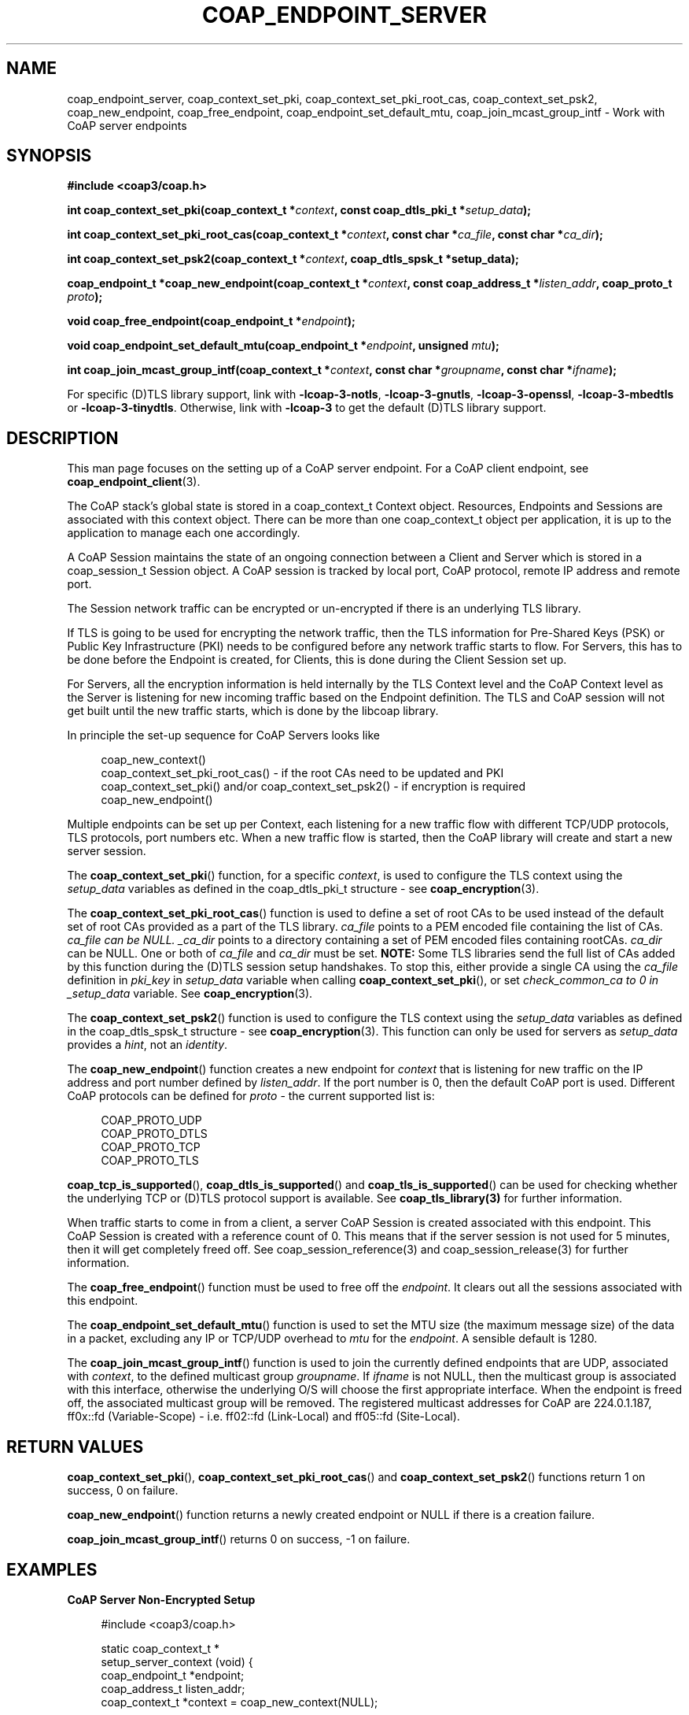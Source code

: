 '\" t
.\"     Title: coap_endpoint_server
.\"    Author: [see the "AUTHORS" section]
.\" Generator: DocBook XSL Stylesheets v1.79.1 <http://docbook.sf.net/>
.\"      Date: 06/07/2021
.\"    Manual: libcoap Manual
.\"    Source: coap_endpoint_server 4.3.0rc3
.\"  Language: English
.\"
.TH "COAP_ENDPOINT_SERVER" "3" "06/07/2021" "coap_endpoint_server 4\&.3\&.0" "libcoap Manual"
.\" -----------------------------------------------------------------
.\" * Define some portability stuff
.\" -----------------------------------------------------------------
.\" ~~~~~~~~~~~~~~~~~~~~~~~~~~~~~~~~~~~~~~~~~~~~~~~~~~~~~~~~~~~~~~~~~
.\" http://bugs.debian.org/507673
.\" http://lists.gnu.org/archive/html/groff/2009-02/msg00013.html
.\" ~~~~~~~~~~~~~~~~~~~~~~~~~~~~~~~~~~~~~~~~~~~~~~~~~~~~~~~~~~~~~~~~~
.ie \n(.g .ds Aq \(aq
.el       .ds Aq '
.\" -----------------------------------------------------------------
.\" * set default formatting
.\" -----------------------------------------------------------------
.\" disable hyphenation
.nh
.\" disable justification (adjust text to left margin only)
.ad l
.\" -----------------------------------------------------------------
.\" * MAIN CONTENT STARTS HERE *
.\" -----------------------------------------------------------------
.SH "NAME"
coap_endpoint_server, coap_context_set_pki, coap_context_set_pki_root_cas, coap_context_set_psk2, coap_new_endpoint, coap_free_endpoint, coap_endpoint_set_default_mtu, coap_join_mcast_group_intf \- Work with CoAP server endpoints
.SH "SYNOPSIS"
.sp
\fB#include <coap3/coap\&.h>\fR
.sp
\fBint coap_context_set_pki(coap_context_t *\fR\fB\fIcontext\fR\fR\fB, const coap_dtls_pki_t *\fR\fB\fIsetup_data\fR\fR\fB);\fR
.sp
\fBint coap_context_set_pki_root_cas(coap_context_t *\fR\fB\fIcontext\fR\fR\fB, const char *\fR\fB\fIca_file\fR\fR\fB, const char *\fR\fB\fIca_dir\fR\fR\fB);\fR
.sp
\fBint coap_context_set_psk2(coap_context_t *\fR\fB\fIcontext\fR\fR\fB, coap_dtls_spsk_t *setup_data);\fR
.sp
\fBcoap_endpoint_t *coap_new_endpoint(coap_context_t *\fR\fB\fIcontext\fR\fR\fB, const coap_address_t *\fR\fB\fIlisten_addr\fR\fR\fB, coap_proto_t \fR\fB\fIproto\fR\fR\fB);\fR
.sp
\fBvoid coap_free_endpoint(coap_endpoint_t *\fR\fB\fIendpoint\fR\fR\fB);\fR
.sp
\fBvoid coap_endpoint_set_default_mtu(coap_endpoint_t *\fR\fB\fIendpoint\fR\fR\fB, unsigned \fR\fB\fImtu\fR\fR\fB);\fR
.sp
\fBint coap_join_mcast_group_intf(coap_context_t *\fR\fB\fIcontext\fR\fR\fB, const char *\fR\fB\fIgroupname\fR\fR\fB, const char *\fR\fB\fIifname\fR\fR\fB);\fR
.sp
For specific (D)TLS library support, link with \fB\-lcoap\-3\-notls\fR, \fB\-lcoap\-3\-gnutls\fR, \fB\-lcoap\-3\-openssl\fR, \fB\-lcoap\-3\-mbedtls\fR or \fB\-lcoap\-3\-tinydtls\fR\&. Otherwise, link with \fB\-lcoap\-3\fR to get the default (D)TLS library support\&.
.SH "DESCRIPTION"
.sp
This man page focuses on the setting up of a CoAP server endpoint\&. For a CoAP client endpoint, see \fBcoap_endpoint_client\fR(3)\&.
.sp
The CoAP stack\(cqs global state is stored in a coap_context_t Context object\&. Resources, Endpoints and Sessions are associated with this context object\&. There can be more than one coap_context_t object per application, it is up to the application to manage each one accordingly\&.
.sp
A CoAP Session maintains the state of an ongoing connection between a Client and Server which is stored in a coap_session_t Session object\&. A CoAP session is tracked by local port, CoAP protocol, remote IP address and remote port\&.
.sp
The Session network traffic can be encrypted or un\-encrypted if there is an underlying TLS library\&.
.sp
If TLS is going to be used for encrypting the network traffic, then the TLS information for Pre\-Shared Keys (PSK) or Public Key Infrastructure (PKI) needs to be configured before any network traffic starts to flow\&. For Servers, this has to be done before the Endpoint is created, for Clients, this is done during the Client Session set up\&.
.sp
For Servers, all the encryption information is held internally by the TLS Context level and the CoAP Context level as the Server is listening for new incoming traffic based on the Endpoint definition\&. The TLS and CoAP session will not get built until the new traffic starts, which is done by the libcoap library\&.
.sp
In principle the set\-up sequence for CoAP Servers looks like
.sp
.if n \{\
.RS 4
.\}
.nf
coap_new_context()
coap_context_set_pki_root_cas() \- if the root CAs need to be updated and PKI
coap_context_set_pki() and/or coap_context_set_psk2() \- if encryption is required
coap_new_endpoint()
.fi
.if n \{\
.RE
.\}
.sp
Multiple endpoints can be set up per Context, each listening for a new traffic flow with different TCP/UDP protocols, TLS protocols, port numbers etc\&. When a new traffic flow is started, then the CoAP library will create and start a new server session\&.
.sp
The \fBcoap_context_set_pki\fR() function, for a specific \fIcontext\fR, is used to configure the TLS context using the \fIsetup_data\fR variables as defined in the coap_dtls_pki_t structure \- see \fBcoap_encryption\fR(3)\&.
.sp
The \fBcoap_context_set_pki_root_cas\fR() function is used to define a set of root CAs to be used instead of the default set of root CAs provided as a part of the TLS library\&. \fIca_file\fR points to a PEM encoded file containing the list of CAs\&. \fIca_file can be NULL\&. _ca_dir\fR points to a directory containing a set of PEM encoded files containing rootCAs\&. \fIca_dir\fR can be NULL\&. One or both of \fIca_file\fR and \fIca_dir\fR must be set\&. \fBNOTE:\fR Some TLS libraries send the full list of CAs added by this function during the (D)TLS session setup handshakes\&. To stop this, either provide a single CA using the \fIca_file\fR definition in \fIpki_key\fR in \fIsetup_data\fR variable when calling \fBcoap_context_set_pki\fR(), or set \fIcheck_common_ca to 0 in _setup_data\fR variable\&. See \fBcoap_encryption\fR(3)\&.
.sp
The \fBcoap_context_set_psk2\fR() function is used to configure the TLS context using the \fIsetup_data\fR variables as defined in the coap_dtls_spsk_t structure \- see \fBcoap_encryption\fR(3)\&. This function can only be used for servers as \fIsetup_data\fR provides a \fIhint\fR, not an \fIidentity\fR\&.
.sp
The \fBcoap_new_endpoint\fR() function creates a new endpoint for \fIcontext\fR that is listening for new traffic on the IP address and port number defined by \fIlisten_addr\fR\&. If the port number is 0, then the default CoAP port is used\&. Different CoAP protocols can be defined for \fIproto\fR \- the current supported list is:
.sp
.if n \{\
.RS 4
.\}
.nf
COAP_PROTO_UDP
COAP_PROTO_DTLS
COAP_PROTO_TCP
COAP_PROTO_TLS
.fi
.if n \{\
.RE
.\}
.sp
\fBcoap_tcp_is_supported\fR(), \fBcoap_dtls_is_supported\fR() and \fBcoap_tls_is_supported\fR() can be used for checking whether the underlying TCP or (D)TLS protocol support is available\&. See \fBcoap_tls_library(3)\fR for further information\&.
.sp
When traffic starts to come in from a client, a server CoAP Session is created associated with this endpoint\&. This CoAP Session is created with a reference count of 0\&. This means that if the server session is not used for 5 minutes, then it will get completely freed off\&. See coap_session_reference(3) and coap_session_release(3) for further information\&.
.sp
The \fBcoap_free_endpoint\fR() function must be used to free off the \fIendpoint\fR\&. It clears out all the sessions associated with this endpoint\&.
.sp
The \fBcoap_endpoint_set_default_mtu\fR() function is used to set the MTU size (the maximum message size) of the data in a packet, excluding any IP or TCP/UDP overhead to \fImtu\fR for the \fIendpoint\fR\&. A sensible default is 1280\&.
.sp
The \fBcoap_join_mcast_group_intf\fR() function is used to join the currently defined endpoints that are UDP, associated with \fIcontext\fR, to the defined multicast group \fIgroupname\fR\&. If \fIifname\fR is not NULL, then the multicast group is associated with this interface, otherwise the underlying O/S will choose the first appropriate interface\&. When the endpoint is freed off, the associated multicast group will be removed\&. The registered multicast addresses for CoAP are 224\&.0\&.1\&.187, ff0x::fd (Variable\-Scope) \- i\&.e\&. ff02::fd (Link\-Local) and ff05::fd (Site\-Local)\&.
.SH "RETURN VALUES"
.sp
\fBcoap_context_set_pki\fR(), \fBcoap_context_set_pki_root_cas\fR() and \fBcoap_context_set_psk2\fR() functions return 1 on success, 0 on failure\&.
.sp
\fBcoap_new_endpoint\fR() function returns a newly created endpoint or NULL if there is a creation failure\&.
.sp
\fBcoap_join_mcast_group_intf\fR() returns 0 on success, \-1 on failure\&.
.SH "EXAMPLES"
.sp
\fBCoAP Server Non\-Encrypted Setup\fR
.sp
.if n \{\
.RS 4
.\}
.nf
#include <coap3/coap\&.h>

static coap_context_t *
setup_server_context (void) {
  coap_endpoint_t *endpoint;
  coap_address_t listen_addr;
  coap_context_t *context = coap_new_context(NULL);

  if (!context)
    return NULL;
  /* See coap_block(3) */
  coap_context_set_block_mode(context,
                              COAP_BLOCK_USE_LIBCOAP | COAP_BLOCK_SINGLE_BODY);


  coap_address_init(&listen_addr);
  listen_addr\&.addr\&.sa\&.sa_family = AF_INET;
  listen_addr\&.addr\&.sin\&.sin_port = htons (5683);

  endpoint = coap_new_endpoint(context, &listen_addr, COAP_PROTO_UDP);
  if (!endpoint) {
    coap_free_context(context);
    return NULL;
  }

  /* Initialize resources \- See coap_resource(3) init_resources() example */

  return context;
}
.fi
.if n \{\
.RE
.\}
.sp
\fBCoAP Server DTLS PKI Setup\fR
.sp
.if n \{\
.RS 4
.\}
.nf
#include <coap3/coap\&.h>

typedef struct valid_cns_t {
  size_t count;
  char **cn_list;
} valid_cns_t;

/*
 * Common Name (CN) Callback verifier
 */
static int
verify_cn_callback(const char *cn,
                   const uint8_t *asn1_public_cert,
                   size_t asn1_length,
                   coap_session_t *c_session,
                   unsigned depth,
                   int validated,
                   void *arg
) {
  valid_cns_t *valid_cn_list = (valid_cns_t*)arg;
  size_t i;
  /* Remove (void) definition if variable is used */
  (void)asn1_public_cert;
  (void)asn1_length;
  (void)c_session;
  (void)depth;
  (void)validated;

  /* Check that the CN is valid */
  for (i = 0; i < valid_cn_list\->count; i++) {
    if (!strcasecmp(cn, valid_cn_list\->cn_list[i])) {
      return 1;
    }
  }
  return 0;
}

typedef struct sni_def_t {
  char* sni;
  coap_dtls_key_t key;
} sni_def_t;

typedef struct valid_snis_t {
  size_t count;
  sni_def_t *sni_list;
} valid_snis_t;

/*
 * Subject Name Identifier (SNI) callback verifier
 */
static coap_dtls_key_t *
verify_pki_sni_callback(const char *sni,
                        void *arg
) {
  valid_snis_t *valid_sni_list = (valid_snis_t *)arg;
  size_t i;

  /* Check that the SNI is valid */
  for (i = 0; i < valid_sni_list\->count; i++) {
    if (!strcasecmp(sni, valid_sni_list\->sni_list[i]\&.sni)) {
      return &valid_sni_list\->sni_list[i]\&.key;
    }
  }
  return NULL;
}

/*
 * Set up PKI encryption information
 */
static coap_context_t *
setup_server_context_pki (const char *public_cert_file,
                          const char *private_key_file,
                          const char *ca_file,
                          valid_cns_t *valid_cn_list,
                          valid_snis_t *valid_sni_list
) {
  coap_endpoint_t *endpoint;
  coap_address_t listen_addr;
  coap_dtls_pki_t dtls_pki;
  coap_context_t *context;

  /* See coap_tls_library(3) */
  if (!coap_dtls_is_supported())
    return NULL;

  context = coap_new_context(NULL);
  if (!context)
    return NULL;
  /* See coap_block(3) */
  coap_context_set_block_mode(context,
                              COAP_BLOCK_USE_LIBCOAP | COAP_BLOCK_SINGLE_BODY);


  memset (&dtls_pki, 0, sizeof (dtls_pki));

  /* see coap_encryption(3) */
  dtls_pki\&.version                 = COAP_DTLS_PKI_SETUP_VERSION;
  dtls_pki\&.verify_peer_cert        = 1;
  dtls_pki\&.check_common_ca         = 1;
  dtls_pki\&.allow_self_signed       = 1;
  dtls_pki\&.allow_expired_certs     = 1;
  dtls_pki\&.cert_chain_validation   = 1;
  dtls_pki\&.cert_chain_verify_depth = 1;
  dtls_pki\&.check_cert_revocation   = 1;
  dtls_pki\&.allow_no_crl            = 1;
  dtls_pki\&.allow_expired_crl       = 1;
  dtls_pki\&.allow_bad_md_hash       = 0;
  dtls_pki\&.allow_short_rsa_length  = 0;
  dtls_pki\&.is_rpk_not_cert         = 0; /* Set to 1 if RPK */
  dtls_pki\&.validate_cn_call_back   = verify_cn_callback;
  dtls_pki\&.cn_call_back_arg        = valid_cn_list;
  dtls_pki\&.validate_sni_call_back  = verify_pki_sni_callback;
  dtls_pki\&.sni_call_back_arg       = valid_sni_list;
  dtls_pki\&.additional_tls_setup_call_back = NULL;
  dtls_pki\&.client_sni              = NULL;
  dtls_pki\&.pki_key\&.key_type        = COAP_PKI_KEY_PEM;
  dtls_pki\&.pki_key\&.key\&.pem\&.ca_file = ca_file;
  dtls_pki\&.pki_key\&.key\&.pem\&.public_cert = public_cert_file;
  dtls_pki\&.pki_key\&.key\&.pem\&.private_key = private_key_file;

  if (coap_context_set_pki(context, &dtls_pki)) {
    coap_free_context(context);
    return NULL;
  }

  coap_address_init(&listen_addr);
  listen_addr\&.addr\&.sa\&.sa_family = AF_INET;
  listen_addr\&.addr\&.sin\&.sin_port = htons (5684);

  endpoint = coap_new_endpoint(context, &listen_addr, COAP_PROTO_DTLS);
  if (!endpoint) {
    coap_free_context(context);
    return NULL;
  }

  /* Initialize resources \- See coap_resource(3) init_resources() example */

  return context;
}
.fi
.if n \{\
.RE
.\}
.sp
\fBCoAP Server DTLS PSK Setup\fR
.sp
.if n \{\
.RS 4
.\}
.nf
#include <coap3/coap\&.h>

typedef struct id_def_t {
  char* id;
  coap_bin_const_t key;
} id_def_t;

typedef struct valid_ids_t {
  int count;
  id_def_t *id_list;
} valid_ids_t;

/*
 * PSK Identity Pre\-Shared Key selection Callback function
 */
static const coap_bin_const_t *
verify_id_callback(coap_bin_const_t *identity,
                   coap_session_t *c_session,
                   void *arg
) {
  valid_ids_t *valid_id_list = (valid_ids_t*)arg;
  int i;
  /* Remove (void) definition if variable is used */
  (void)c_session;

  /* Check that the Identity is valid */
  for (i = 0; i < valid_id_list\->count; i++) {
    if (!strcasecmp((const char*)identity\->s, valid_id_list\->id_list[i]\&.id)) {
      return &valid_id_list\->id_list[i]\&.key;
    }
  }
  return NULL;
}

typedef struct sni_psk_def_t {
  char* sni;
  coap_dtls_spsk_info_t psk_info;
} sni_psk_def_t;

typedef struct valid_psk_snis_t {
  int count;
  sni_psk_def_t *sni_list;
} valid_psk_snis_t;

/*
 * PSK Subject Name Identifier (SNI) callback verifier
 */
static const coap_dtls_spsk_info_t *
verify_psk_sni_callback(const char *sni,
                        coap_session_t *c_session,
                        void *arg
) {
  valid_psk_snis_t *valid_sni_list = (valid_psk_snis_t *)arg;
  int i;
  /* Remove (void) definition if variable is used */
  (void)c_session;

  /* Check that the SNI is valid */
  for (i = 0; i < valid_sni_list\->count; i++) {
    if (!strcasecmp(sni, valid_sni_list\->sni_list[i]\&.sni)) {
      return &valid_sni_list\->sni_list[i]\&.psk_info;
    }
  }
  return NULL;
}

static coap_context_t *
setup_server_context_psk (const char *hint,
                          const uint8_t *key,
                          unsigned int key_len,
                          valid_ids_t *valid_id_list,
                          valid_psk_snis_t *valid_sni_list
) {
  coap_endpoint_t *endpoint;
  coap_address_t listen_addr;
  coap_context_t *context;
  coap_dtls_spsk_t dtls_psk;

  /* See coap_tls_library(3) */
  if (!coap_dtls_is_supported())
    return NULL;

  context = coap_new_context(NULL);
  if (!context)
    return NULL;
  /* See coap_block(3) */
  coap_context_set_block_mode(context,
                              COAP_BLOCK_USE_LIBCOAP | COAP_BLOCK_SINGLE_BODY);


  memset (&dtls_psk, 0, sizeof (dtls_psk));

  /* see coap_encryption(3) */
  dtls_psk\&.version                 = COAP_DTLS_SPSK_SETUP_VERSION;
  dtls_psk\&.validate_id_call_back   = verify_id_callback;
  dtls_psk\&.id_call_back_arg        = valid_id_list;
  dtls_psk\&.validate_sni_call_back  = verify_psk_sni_callback;
  dtls_psk\&.sni_call_back_arg       = valid_sni_list;
  dtls_psk\&.psk_info\&.hint\&.s         = (const uint8_t*)hint;
  dtls_psk\&.psk_info\&.hint\&.length    = hint ? strlen(hint) : 0;
  dtls_psk\&.psk_info\&.key\&.s          = key;
  dtls_psk\&.psk_info\&.key\&.length     = key_len;

  if (coap_context_set_psk2(context, &dtls_psk)) {
    coap_free_context(context);
    return NULL;
  }

  coap_address_init(&listen_addr);
  listen_addr\&.addr\&.sa\&.sa_family = AF_INET;
  listen_addr\&.addr\&.sin\&.sin_port = htons (5684);

  endpoint = coap_new_endpoint(context, &listen_addr, COAP_PROTO_DTLS);
  if (!endpoint) {
    coap_free_context(context);
    return NULL;
  }

  /* Initialize resources \- See coap_resource(3) init_resources() example */

  return context;
}
.fi
.if n \{\
.RE
.\}
.sp
\fBCoAP Client DTLS PSK Setup\fR
.sp
.if n \{\
.RS 4
.\}
.nf
#include <coap3/coap\&.h>

#include <stdio\&.h>

#ifndef min
#define min(a,b) ((a) < (b) ? (a) : (b))
#endif

static const coap_dtls_cpsk_info_t *
verify_ih_callback(coap_str_const_t *hint,
                   coap_session_t *c_session,
                   void *arg
) {
  coap_dtls_cpsk_info_t *psk_info = (coap_dtls_cpsk_info_t *)arg;
  char lhint[COAP_DTLS_HINT_LENGTH];
  /* Remove (void) definition if variable is used */
  (void)c_session;

  snprintf(lhint, sizeof(lhint), "%\&.*s", (int)hint\->length, hint\->s);
  coap_log(LOG_INFO, "Identity Hint \*(Aq%s\*(Aq provided\en", lhint);

  /* Just use the defined information for now as passed in by arg */
  return psk_info;
}

static coap_dtls_cpsk_t dtls_psk;
static char client_sni[256];

static coap_session_t *
setup_client_session_psk (const char *uri,
                          struct in_addr ip_address,
                          const uint8_t *identity,
                          unsigned int identity_len,
                          const uint8_t *key,
                          unsigned int key_len
) {
  coap_session_t *session;
  coap_address_t server;
  coap_context_t *context = coap_new_context(NULL);

  if (!context)
    return NULL;
  /* See coap_block(3) */
  coap_context_set_block_mode(context,
                              COAP_BLOCK_USE_LIBCOAP | COAP_BLOCK_SINGLE_BODY);


  coap_address_init(&server);
  server\&.addr\&.sa\&.sa_family = AF_INET;
  server\&.addr\&.sin\&.sin_addr = ip_address;
  server\&.addr\&.sin\&.sin_port = htons (5684);

  /* See coap_encryption(3) */
  memset (&dtls_psk, 0, sizeof(dtls_psk));
  dtls_psk\&.version = COAP_DTLS_CPSK_SETUP_VERSION;
  dtls_psk\&.validate_ih_call_back = verify_ih_callback;
  dtls_psk\&.ih_call_back_arg = &dtls_psk\&.psk_info;
  if (uri)
    memcpy(client_sni, uri, min(strlen(uri), sizeof(client_sni)\-1));
  else
    memcpy(client_sni, "localhost", 9);
  dtls_psk\&.client_sni = client_sni;
  dtls_psk\&.psk_info\&.identity\&.s = identity;
  dtls_psk\&.psk_info\&.identity\&.length = identity_len;
  dtls_psk\&.psk_info\&.key\&.s = key;
  dtls_psk\&.psk_info\&.key\&.length = key_len;
  session = coap_new_client_session_psk2(context, NULL, &server,
                                        COAP_PROTO_DTLS, &dtls_psk);
  if (!session) {
    coap_free_context(context);
    return NULL;
  }
  /* The context is in session\->context */
  return session;
}
.fi
.if n \{\
.RE
.\}
.SH "SEE ALSO"
.sp
\fBcoap_block\fR(3), \fBcoap_context\fR(3), \fBcoap_encryption\fR(3), \fBcoap_endpoint_client\fR()3), \fBcoap_resource\fR(3), \fBcoap_session\fR(3) and \fBcoap_tls_library\fR(3)
.SH "FURTHER INFORMATION"
.sp
See "RFC7252: The Constrained Application Protocol (CoAP)" for further information\&.
.SH "BUGS"
.sp
Please report bugs on the mailing list for libcoap: libcoap\-developers@lists\&.sourceforge\&.net or raise an issue on GitHub at https://github\&.com/obgm/libcoap/issues
.SH "AUTHORS"
.sp
The libcoap project <libcoap\-developers@lists\&.sourceforge\&.net>
